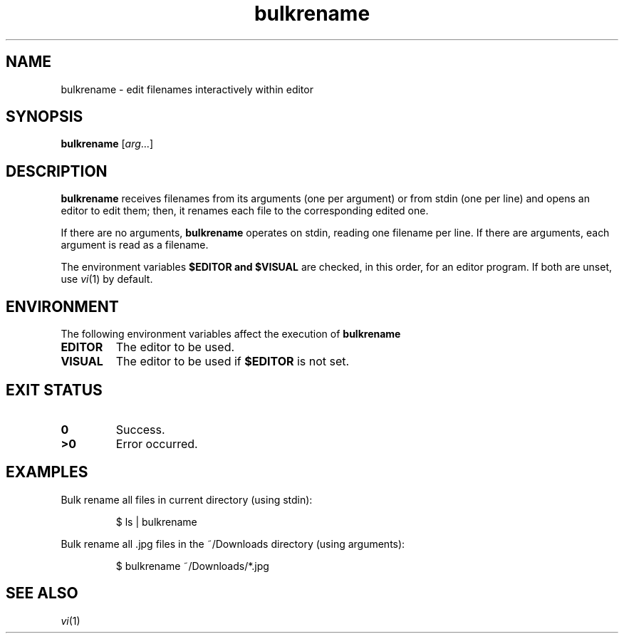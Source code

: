 .TH bulkrename 1
.SH NAME
bulkrename \- edit filenames interactively within editor
.SH SYNOPSIS
.B bulkrename
.RI [ arg ...]
.SH DESCRIPTION
.B bulkrename
receives filenames from its arguments (one per argument) or from stdin
(one per line) and opens an editor to edit them; then, it renames each
file to the corresponding edited one.
.PP
If there are no arguments,
.B bulkrename
operates on stdin, reading one filename per line.
If there are arguments,
each argument is read as a filename.
.PP
The environment variables
.B $EDITOR " and " $VISUAL
are checked, in this order, for an editor program.
If both are unset, use
.IR vi (1)
by default.
.SH ENVIRONMENT
The following environment variables affect the execution of
.B bulkrename
.TP
.B EDITOR
The editor to be used.
.TP
.B VISUAL
The editor to be used if
.B $EDITOR
is not set.
.SH EXIT STATUS
.TP
.B 0
Success.
.TP
.B >0
Error occurred.
.SH EXAMPLES
Bulk rename all files in current directory (using stdin):
.IP
.EX
$ ls | bulkrename
.EE
.PP
Bulk rename all .jpg files in the ~/Downloads directory (using arguments):
.IP
.EX
$ bulkrename ~/Downloads/*.jpg
.EE
.SH SEE ALSO
.IR vi (1)
